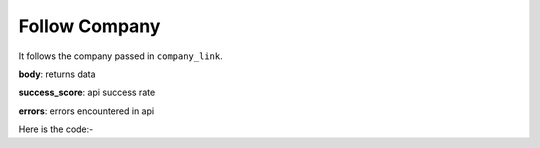 **************************************************
Follow Company
**************************************************
It follows the company passed in ``company_link``.

**body**: returns data

**success_score**: api success rate

**errors**: errors encountered in api 

Here is the code:-

.. py:function:: linkedin.follow_company(company_link="https://www.linkedin.com/company/microsoft/")

   
   :param str company_link: company link which need to be followed
   :return: {"body": {}, "success_score": "100", "errors": []}
   :rtype: dict

